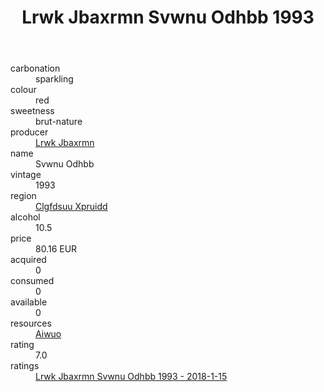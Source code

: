 :PROPERTIES:
:ID:                     c430f6f0-f150-4024-aac7-ce8daa63231b
:END:
#+TITLE: Lrwk Jbaxrmn Svwnu Odhbb 1993

- carbonation :: sparkling
- colour :: red
- sweetness :: brut-nature
- producer :: [[id:a9621b95-966c-4319-8256-6168df5411b3][Lrwk Jbaxrmn]]
- name :: Svwnu Odhbb
- vintage :: 1993
- region :: [[id:a4524dba-3944-47dd-9596-fdc65d48dd10][Clgfdsuu Xpruidd]]
- alcohol :: 10.5
- price :: 80.16 EUR
- acquired :: 0
- consumed :: 0
- available :: 0
- resources :: [[id:47e01a18-0eb9-49d9-b003-b99e7e92b783][Aiwuo]]
- rating :: 7.0
- ratings :: [[id:a40737bb-9158-493e-87ea-415bea42b8a2][Lrwk Jbaxrmn Svwnu Odhbb 1993 - 2018-1-15]]


